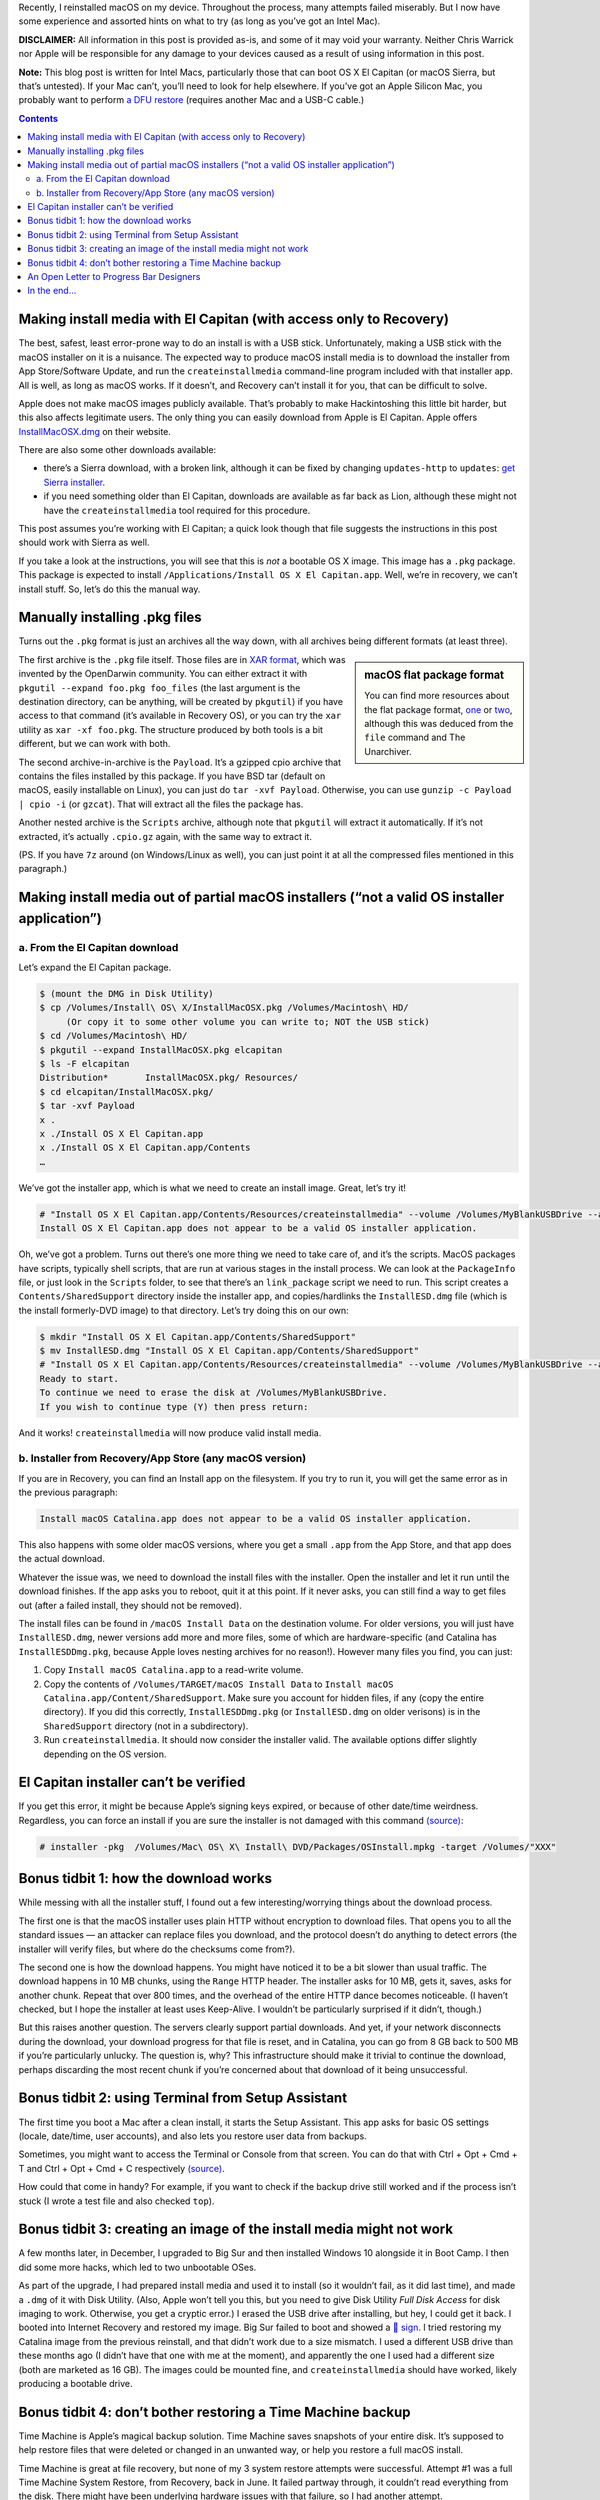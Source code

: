 .. title: Reinstalling macOS: What To Try When All Else Fails
.. slug: reinstalling-macos-what-to-try-when-all-else-fails
.. date: 2020-06-03 23:00:00+02:00
.. updated: 2022-09-26 19:45:00+02:00
.. tags: Apple, Mac, macOS, install
.. category: Apple
.. description: A collection of tricks to convince macOS installers to work.
.. type: text

Recently, I reinstalled macOS on my device. Throughout the process, many
attempts failed miserably. But I now have some experience and assorted hints on
what to try (as long as you’ve got an Intel Mac).

.. TEASER_END

**DISCLAIMER:** All information in this post is provided as-is, and some of it may
void your warranty. Neither Chris Warrick nor Apple will be responsible for any
damage to your devices caused as a result of using information in this post.

**Note:** This blog post is written for Intel Macs, particularly those that can
boot OS X El Capitan (or macOS Sierra, but that’s untested). If your Mac can’t, you’ll need to look for help
elsewhere. If you’ve got an Apple Silicon Mac, you probably want to perform
`a DFU restore <https://support.apple.com/guide/apple-configurator-mac/revive-or-restore-a-mac-with-apple-silicon-apdd5f3c75ad/mac>`_
(requires another Mac and a USB-C cable.)

.. class:: alert alert-primary

.. contents::

Making install media with El Capitan (with access only to Recovery)
===================================================================

The best, safest, least error-prone way to do an install is with a USB stick.
Unfortunately, making a USB stick with the macOS installer on it is a nuisance.
The expected way to produce macOS install media is to download the installer
from App Store/Software Update, and run the ``createinstallmedia`` command-line
program included with that installer app. All is well, as long as macOS works.
If it doesn’t, and Recovery can’t install it for you, that can be difficult to
solve.

Apple does not make macOS images publicly available. That’s probably to make
Hackintoshing this little bit harder, but this also affects legitimate users.
The only thing you can easily download from Apple is El Capitan. Apple offers
`InstallMacOSX.dmg <https://support.apple.com/en-us/HT206886>`_ on their
website.

There are also some other downloads available: 

* there’s a Sierra download, with a broken link, although it can be fixed by changing ``updates-http`` to ``updates``: `get Sierra installer <https://updates.cdn-apple.com/2019/cert/061-39476-20191023-48f365f4-0015-4c41-9f44-39d3d2aca067/InstallOS.dmg>`_.
* if you need something older than El Capitan, downloads are available as far
  back as Lion, although these might not have the ``createinstallmedia`` tool
  required for this procedure.

This post assumes you’re working with El Capitan; a quick look though that file
suggests the instructions in this post should work with Sierra as well.

If you take a look at the instructions, you will see that this is
*not* a bootable OS X image. This image has a ``.pkg`` package. This package is
expected to install ``/Applications/Install OS X El Capitan.app``. Well, we’re
in recovery, we can’t install stuff. So, let’s do this the manual way.

Manually installing .pkg files
==============================

Turns out the ``.pkg`` format is just an archives all the way down, with all
archives being different formats (at least three).

.. class:: float-md-right mt-md-0

.. sidebar:: macOS flat package format

    You can find more resources about the flat package format, `one
    <http://s.sudre.free.fr/Stuff/Ivanhoe/FLAT.html>`_ or `two
    <https://matthew-brett.github.io/docosx/flat_packages.html#payload_>`_, although
    this was deduced from the ``file`` command and The Unarchiver.

The first archive is the ``.pkg`` file itself. Those files are in `XAR format
<https://en.wikipedia.org/wiki/Xar_(archiver)>`_, which was invented by the
OpenDarwin community. You can either extract it with ``pkgutil --expand
foo.pkg foo_files`` (the last argument is the destination directory, can be
anything, will be created by ``pkgutil``) if you have access to that command (it’s
available in Recovery OS), or you can try the ``xar`` utility as ``xar -xf
foo.pkg``. The structure produced by both tools is a bit different, but we can
work with both.

The second archive-in-archive is the ``Payload``. It’s a gzipped cpio archive
that contains the files installed by this package.  If you have BSD tar
(default on macOS, easily installable on Linux), you can just do ``tar -xvf Payload``.
Otherwise, you can use ``gunzip -c Payload | cpio -i`` (or ``gzcat``). That
will extract all the files the package has.

Another nested archive is the ``Scripts`` archive, although note that
``pkgutil`` will extract it automatically. If it’s not extracted, it’s actually
``.cpio.gz`` again, with the same way to extract it.

(PS.  If you have ``7z`` around (on Windows/Linux as well), you can just point
it at all the compressed files mentioned in this paragraph.)

Making install media out of partial macOS installers (“not a valid OS installer application”)
=============================================================================================

a. From the El Capitan download
-------------------------------

Let’s expand the El Capitan package.

.. code:: console

    $ (mount the DMG in Disk Utility)
    $ cp /Volumes/Install\ OS\ X/InstallMacOSX.pkg /Volumes/Macintosh\ HD/
         (Or copy it to some other volume you can write to; NOT the USB stick)
    $ cd /Volumes/Macintosh\ HD/
    $ pkgutil --expand InstallMacOSX.pkg elcapitan
    $ ls -F elcapitan
    Distribution*       InstallMacOSX.pkg/ Resources/
    $ cd elcapitan/InstallMacOSX.pkg/
    $ tar -xvf Payload
    x .
    x ./Install OS X El Capitan.app
    x ./Install OS X El Capitan.app/Contents
    …

We’ve got the installer app, which is what we need to create an install image.
Great, let’s try it!

.. code:: console

    # "Install OS X El Capitan.app/Contents/Resources/createinstallmedia" --volume /Volumes/MyBlankUSBDrive --applicationpath "Install OS X El Capitan.app"
    Install OS X El Capitan.app does not appear to be a valid OS installer application.

Oh, we’ve got a problem. Turns out there’s one more thing we need to take care
of, and it’s the scripts. MacOS packages have scripts, typically shell scripts,
that are run at various stages in the install process. We can look at the
``PackageInfo`` file, or just look in the ``Scripts`` folder, to see that
there’s an ``link_package`` script we need to run. This script creates a
``Contents/SharedSupport`` directory inside the installer app, and
copies/hardlinks the ``InstallESD.dmg`` file (which is the install formerly-DVD
image) to that directory. Let’s try doing this on our own:

.. code:: console

    $ mkdir "Install OS X El Capitan.app/Contents/SharedSupport"
    $ mv InstallESD.dmg "Install OS X El Capitan.app/Contents/SharedSupport"
    # "Install OS X El Capitan.app/Contents/Resources/createinstallmedia" --volume /Volumes/MyBlankUSBDrive --applicationpath "Install OS X El Capitan.app"
    Ready to start.
    To continue we need to erase the disk at /Volumes/MyBlankUSBDrive.
    If you wish to continue type (Y) then press return:

And it works! ``createinstallmedia`` will now produce valid install media.

b. Installer from Recovery/App Store (any macOS version)
--------------------------------------------------------

If you are in Recovery, you can find an Install app on the filesystem. If you
try to run it, you will get the same error as in the previous paragraph:

.. code:: text

    Install macOS Catalina.app does not appear to be a valid OS installer application.

This also happens with some older macOS versions, where you get a small
``.app`` from the App Store, and that app does the actual download.

Whatever the issue was, we need to download the install files with the
installer. Open the installer and let it run until the download finishes. If
the app asks you to reboot, quit it at this point. If it never asks, you can
still find a way to get files out (after a failed install, they should not be
removed).

The install files can be found in ``/macOS Install Data`` on the destination
volume. For older versions, you will just have ``InstallESD.dmg``, newer
versions add more and more files, some of which are hardware-specific (and
Catalina has ``InstallESDDmg.pkg``, because Apple loves nesting archives for no
reason!). However many files you find, you can just:

1. Copy ``Install macOS Catalina.app`` to a read-write volume.
2. Copy the contents of ``/Volumes/TARGET/macOS Install Data`` to ``Install
   macOS Catalina.app/Content/SharedSupport``. Make sure you account for hidden
   files, if any (copy the entire directory). If you did this correctly,
   ``InstallESDDmg.pkg`` (or ``InstallESD.dmg`` on older verisons) is in the ``SharedSupport``
   directory (not in a subdirectory).
3. Run ``createinstallmedia``. It should now consider the installer valid. The
   available options differ slightly depending on the OS version.

El Capitan installer can’t be verified
======================================

If you get this error, it might be because Apple’s signing keys expired, or
because of other date/time weirdness. Regardless, you can force an install if
you are sure the installer is not damaged with this command `(source)
<https://apple.stackexchange.com/questions/216730/this-copy-of-the-install-os-x-el-capitan-application-cant-be-verified-it-may-h>`__:

.. code:: console

    # installer -pkg  /Volumes/Mac\ OS\ X\ Install\ DVD/Packages/OSInstall.mpkg -target /Volumes/"XXX"

Bonus tidbit 1: how the download works
======================================

While messing with all the installer stuff, I found out a few
interesting/worrying things about the download process.

The first one is that the macOS installer uses plain HTTP without encryption to
download files. That opens you to all the standard issues — an attacker can
replace files you download, and the protocol doesn’t do anything to detect
errors (the installer will verify files, but where do the checksums come
from?).

The second one is how the download happens. You might have noticed it to be a
bit slower than usual traffic. The download happens in 10 MB chunks, using the
``Range`` HTTP header. The installer asks for 10 MB, gets it, saves, asks for
another chunk. Repeat that over 800 times, and the overhead of the entire HTTP
dance becomes noticeable. (I haven’t checked, but I hope the installer at least
uses Keep-Alive. I wouldn’t be particularly surprised if it didn’t, though.)

But this raises another question. The servers clearly support partial downloads.
And yet, if your network disconnects during the download, your download
progress for that file is reset, and in Catalina, you can go from 8 GB back to
500 MB if you’re particularly unlucky. The question is, why? This
infrastructure should make it trivial to continue the download, perhaps
discarding the most recent chunk if you’re concerned about that download of it
being unsuccessful.

Bonus tidbit 2: using Terminal from Setup Assistant
===================================================

The first time you boot a Mac after a clean install, it starts the Setup
Assistant. This app asks for basic OS settings (locale, date/time, user
accounts), and also lets you restore user data from backups.

Sometimes, you might want to access the Terminal or Console from that screen.
You can do that with Ctrl + Opt + Cmd + T and Ctrl + Opt + Cmd + C respectively `(source)
<https://chris-collins.io/2018/03/15/Using-Terminal-At-macOS-Setup-Assistant/>`__.

How could that come in handy? For example, if you want to check if the backup
drive still worked and if the process isn’t stuck (I wrote a test file and also
checked ``top``).

Bonus tidbit 3: creating an image of the install media might not work
=====================================================================

A few months later, in December, I upgraded to Big Sur and then installed Windows 10
alongside it in Boot Camp. I then did some more hacks, which led to
two unbootable OSes.

As part of the upgrade, I had prepared install media and used it to install (so
it wouldn’t fail, as it did last time), and made a ``.dmg`` of it with Disk
Utility. (Also, Apple won’t tell you this, but you need to give Disk Utility
*Full Disk Access* for disk imaging to work. Otherwise, you get a cryptic
error.) I erased the USB drive after installing, but hey, I could get it back.
I booted into Internet Recovery and restored my image. Big Sur failed to boot
and showed a `🚫 sign <https://support.apple.com/en-us/HT210901>`_. I tried
restoring my Catalina image from the previous reinstall, and that didn’t work
due to a size mismatch. I used a different USB drive than these months ago (I
didn’t have that one with me at the moment), and apparently the one I used had
a different size (both are marketed as 16 GB). The images could be mounted
fine, and ``createinstallmedia`` should have worked, likely producing a
bootable drive.

Bonus tidbit 4: don’t bother restoring a Time Machine backup
============================================================

Time Machine is Apple’s magical backup solution. Time Machine saves snapshots
of your entire disk. It’s supposed to help restore files that were deleted or
changed in an unwanted way, or help you restore a full macOS install.

Time Machine is great at file recovery, but none of my 3 system restore
attempts were successful. Attempt #1 was a full Time Machine System Restore,
from Recovery, back in June. It failed partway through, it couldn’t read
everything from the disk. There might have been underlying hardware issues with
that failure, so I had another attempt.

Attempt #2 was a Migration Assistant restore, as part of the initial setup.
This one succeeded, and things worked… except for one fairly important app.
This app requires online activation with the vendor, and it wouldn’t reactivate
after the install. Whatever the third-party vendor is doing didn’t like the
reinstall. I tried to nuke all the things in ~/Library related to their
software, and ran their nuke-everything uninstaller, but that didn’t work.
I reinstalled from scratch and copied over my files, settings and apps from the
Time Machine drive.

Attempt #3 involved the System Restore again, this time for the December
reinstall. The hardware issues were all fixed in the meantime, so I went for a
Time Machine System Restore.

**Issue #1:** Internet Recovery booted into Catalina. There was an issue on Apple’s
side, `Big Sur was unavailable in Internet Recovery in December
<https://mjtsai.com/blog/2020/12/30/no-more-big-sur-internet-recovery/>`_. TM
Recovery will not restore a backup created with a newer version of macOS than
you’re booted into, so I was forced to restore a slightly older Catalina
backup. (I spent most of my time in Windows during that weekend, so other than
the need to upgrade macOS to Big Sur again, I didn’t really lose any data due
to this.)

**Issue #2:** It wasted time computing an inaccurate size estimate. Before
restoring a backup, macOS first checks if it will fit on your drive. When it
does that, an indeterminate progress bar is shown. macOS won’t tell you the
result of that computation, but you can read the final value from the full
Installer Log (Cmd + L). On my Mac, the value was 96.2 GB. I was at the Mac
when it was getting close to that value. 94, 95, 96, 96.1, 96.2, 96.3… hold on
a second, 96.3 GB? Hopefully that’s just a bunch of extra things that are
installed from the system image directly, or something like that, right? Of
course, since the progress bar is based on the pre-computed size, it became
indeterminate and I couldn’t tell when it would end. 98, 100, 110, 120, 121.2
GB is where it ultimately ended. So, not only did it waste 20+ minutes
computing a size, it was off by 25 GB.

**Issue #3:** The restore didn’t work. The System Restore finished and claimed to
have succeeded, but macOS wouldn’t boot. It showed an *Unrecoverable error*,
*SecurityAgent was unable to create requested mechanism*. Most people who had a
similar error had it caused by a botched TeamViewer uninstall; I didn’t have
that installed, and it was referring to a different component. So, wipe and
fresh reinstall it is.

I copied my stuff from the TM drive, and it was acting weird. Some apps failed
to load their settings copied into Library, others started with a “Move to
/Applications?” prompt (even though they were in that directory). For some
reason, those files had some hidden attribute set on it. I worked around it by
putting files in a ``.zip`` archive with Keka, and then unzipping them;
``xattr`` might also help. (The attribute was likely ``com.apple.quarantine``.)

After I got the Mac to work, I reinstalled Windows and set up rEFInd, and it
now works fine. (I only use rEFInd because I want virtualization in Windows,
and that doesn’t work unless you’re warm-rebooting from macOS. I don’t need
anything more advanced than the Option key boot menu, but Apple made me use a
third-party bootloader.)

*We now go back to the original post from June.*

An Open Letter to Progress Bar Designers
========================================

Dear Progress Bar Designers: can you please make your progress bars
functional? The macOS progress bar might look sleek at just 7 px (non-Retina)/6
pt = 12 px (Retina) high, but at the same time, you’re looking at individual
pixels if you need to know if it works or if it’s stuck. I have had to point my
mouse cursor at the end of the filled-in part just to know if it’s working or
not. Or sometimes, put a piece of paper in front of my screen, because there is
no mouse cursor when macOS installs on the black screen. How to make
that progress bar easier to use and more informative? Just add numbers on top of
it. For long-running processes, I wouldn’t mind progress bars that said
“12.34%”. That specific Setup/Migration Assistant window should be changed (it
only has a remaining time estimate and transfer speed, it should also show
moved data/total size), but wouldn’t more things benefit from a clear
indication of the progress? Yes, perhaps it looks less sleek, perhaps it
requires more space for the bar.

Just compare: which is easier to parse? Which is more informative?

.. raw:: html

    <div class="mb-3">
    <div class="progress" style="height: 6.5px; border-radius: 6.5px;">
      <div class="progress-bar" role="progressbar" style="width: 42.42%;" aria-valuenow="42.42" aria-valuemin="0" aria-valuemax="100"></div>
    </div>
    </div><div class="mb-3">
    <div class="progress" style="height: 20px; border-radius: 20px;">
      <div class="progress-bar" role="progressbar" style="width: 42.42%;" aria-valuenow="42.42" aria-valuemin="0" aria-valuemax="100">42%</div>
    </div>
    </div><div class="mb-3">
    <div class="progress" style="height: 20px; border-radius: 20px;">
      <div class="progress-bar" role="progressbar" style="width: 42.42%;" aria-valuenow="42.42" aria-valuemin="0" aria-valuemax="100">42.4%</div>
    </div>
    </div><div class="mb-3">
    <div class="progress" style="height: 20px; border-radius: 20px;">
      <div class="progress-bar" role="progressbar" style="width: 64.64%;" aria-valuenow="64.64" aria-valuemin="0" aria-valuemax="100"></div>
      <div style="position: absolute; text-align: center; left: 0; right: 0; margin-top: 10px;">64.64% (6.7 GB/10 GB copied)</div>
    </div>
    </div>

I’d honestly be happy enough with option 2, at least it can be read easily and
you can remember the number instead of a vague position.

In the end…
===========

After all this, I managed to get macOS Catalina installed. After various
failures in built-in El Capitan recovery and Catalina Internet Recovery, I first
installed El Capitan with this hack, then jumped to Mojave because I thought
the new Software Update would help (it didn’t, same installer, same
failed-to-extract-package issue), then made a Catalina USB stick, and it
finally clean-installed, but I was worried about the backup disk’s operation,
and I used a proxy on my local network to try and speed up Catalina downloads
without much improvement… but hey, at least it works. Apple should really make
it easier to install their OS and to make boot media even when stuff doesn’t
work, even from Windows. The Hackintosh folks can just find someone with a
working Mac and ask them to download from App Store and make install media, or
find less legitimate sources, they probably don’t care as much. But if my own
system crashes, I’d probably want to get working install media immediately,
myself, and from Apple. Without all this mess.

